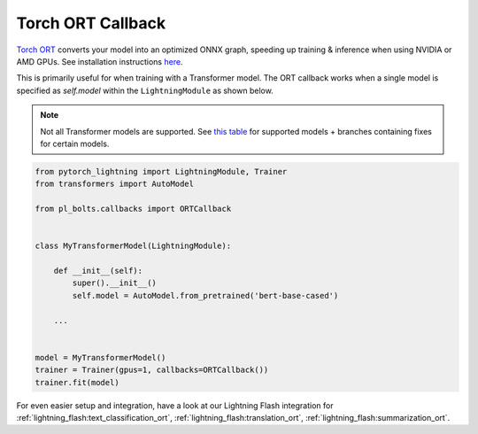 ==================
Torch ORT Callback
==================

`Torch ORT <https://cloudblogs.microsoft.com/opensource/2021/07/13/accelerate-pytorch-training-with-torch-ort/>`__ converts your model into an optimized ONNX graph, speeding up training & inference when using NVIDIA or AMD GPUs. See installation instructions `here <https://github.com/pytorch/ort#install-in-a-local-python-environment>`__.

This is primarily useful for when training with a Transformer model. The ORT callback works when a single model is specified as `self.model` within the ``LightningModule`` as shown below.

.. note::

    Not all Transformer models are supported. See `this table <https://github.com/microsoft/onnxruntime-training-examples#examples>`__ for supported models + branches containing fixes for certain models.

.. code-block:: python

    from pytorch_lightning import LightningModule, Trainer
    from transformers import AutoModel

    from pl_bolts.callbacks import ORTCallback


    class MyTransformerModel(LightningModule):

        def __init__(self):
            super().__init__()
            self.model = AutoModel.from_pretrained('bert-base-cased')

        ...


    model = MyTransformerModel()
    trainer = Trainer(gpus=1, callbacks=ORTCallback())
    trainer.fit(model)


For even easier setup and integration, have a look at our Lightning Flash integration for :ref:`lightning_flash:text_classification_ort`, :ref:`lightning_flash:translation_ort`, :ref:`lightning_flash:summarization_ort`.
